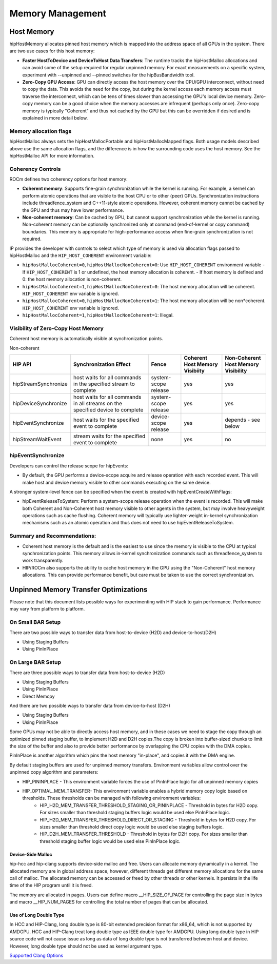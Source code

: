 .. _hip-programming-guide:

Memory Management
=================

Host Memory
------------

hipHostMemory allocates pinned host memory which is mapped into the address
space of all GPUs in the system. There are two use cases for this host memory:

- **Faster HostToDevice and DeviceToHost Data Transfers**: The runtime
  tracks the hipHostMalloc allocations and can avoid some of the setup
  required for regular unpinned memory. For exact measurements on a specific
  system, experiment with --unpinned and --pinned switches for the
  hipBusBandwidth tool.

- **Zero-Copy GPU Access**: GPU can directly access the host memory over the
  CPU/GPU interconnect, without need to copy the data. This avoids the need
  for the copy, but during the kernel access each memory access must traverse
  the interconnect, which can be tens of times slower than accessing the GPU's
  local device memory. Zero-copy memory can be a good choice when the memory
  accesses are infrequent (perhaps only once). Zero-copy memory is typically
  "Coherent" and thus not cached by the GPU but this can be overridden if
  desired and is explained in more detail below.

Memory allocation flags
++++++++++++++++++++++++

hipHostMalloc always sets the hipHostMallocPortable and hipHostMallocMapped
flags. Both usage models described above use the same allocation flags, and
the difference is in how the surrounding code uses the host memory. See the
hipHostMalloc API for more information.

Coherency Controls
++++++++++++++++++++
ROCm defines two coherency options for host memory:

* **Coherent memory**: Supports fine-grain synchronization while the kernel is
  running.  For example, a kernel can perform atomic operations that are
  visible to the host CPU or to other (peer) GPUs.  Synchronization
  instructions include threadfence_system and C++11-style atomic operations.
  However, coherent memory cannot be cached by the GPU and thus may have lower
  performance.
* **Non-coherent memory**: Can be cached by GPU, but cannot support
  synchronization while the kernel is running.  Non-coherent memory can be
  optionally synchronized only at command (end-of-kernel or copy command)
  boundaries.  This memory is appropriate for high-performance access when
  fine-grain synchronization is not required.

IP provides the developer with controls to select which type of memory is
used via allocation flags passed to hipHostMalloc and the ``HIP_HOST_COHERENT``
environment variable:

* ``hipHostMallocCoherent=0``, ``hipHostMallocNonCoherent=0``: Use ``HIP_HOST_COHERENT`` environment variable
  - If ``HIP_HOST_COHERENT`` is 1 or undefined, the host memory allocation is coherent.
  - If host memory is defined and 0: the host memory allocation is non-coherent.
* ``hipHostMallocCoherent=1``, ``hipHostMallocNonCoherent=0``: The host memory allocation will be coherent.  ``HIP_HOST_COHERENT`` env variable is ignored. 
* ``hipHostMallocCoherent=0``, ``hipHostMallocNonCoherent=1``: The host memory allocation will be non*coherent.  ``HIP_HOST_COHERENT`` env variable is ignored. 
* ``hipHostMallocCoherent=1``, ``hipHostMallocNonCoherent=1``: Illegal.

Visibility of Zero-Copy Host Memory
+++++++++++++++++++++++++++++++++++++

Coherent host memory is automatically visible at synchronization points.

Non-coherent

+----------------------+--------------------------------------------------------------------------------+----------------------+--------------------------------+-------------------------------------+
| HIP API              | Synchronization Effect                                                         | Fence                | Coherent Host Memory Visibiity | Non-Coherent Host Memory Visibility |
+======================+================================================================================+======================+================================+=====================================+
| hipStreamSynchronize | host waits for all commands in the specified stream to complete                | system-scope release | yes                            | yes                                 |
+----------------------+--------------------------------------------------------------------------------+----------------------+--------------------------------+-------------------------------------+
| hipDeviceSynchronize | host waits for all commands in all streams on the specified device to complete | system-scope release | yes                            | yes                                 |
+----------------------+--------------------------------------------------------------------------------+----------------------+--------------------------------+-------------------------------------+
| hipEventSynchronize  | host waits for the specified event to complete                                 | device-scope release | yes                            | depends - see below                 |
+----------------------+--------------------------------------------------------------------------------+----------------------+--------------------------------+-------------------------------------+
| hipStreamWaitEvent   | stream waits for the specified event to complete                               | none                 | yes                            | no                                  |
+----------------------+--------------------------------------------------------------------------------+----------------------+--------------------------------+-------------------------------------+


.. todo: break and clean up

hipEventSynchronize
++++++++++++++++++++

Developers can control the release scope for hipEvents:

* By default, the GPU performs a device-scope acquire and release operation
  with each recorded event.  This will make host and device memory visible
  to other commands executing on the same device. 

A stronger system-level fence can be specified when the event is
created with hipEventCreateWithFlags:

* hipEventReleaseToSystem: Perform a system-scope release operation when
  the event is recorded.  This will make both Coherent and Non-Coherent
  host memory visible to other agents in the system, but may involve
  heavyweight operations such as cache flushing.  Coherent memory will
  typically use lighter-weight in-kernel synchronization mechanisms such
  as an atomic operation and thus does not need to use
  hipEventReleaseToSystem.

Summary and Recommendations:
+++++++++++++++++++++++++++++

* Coherent host memory is the default and is the easiest to use since the
  memory is visible to the CPU at typical synchronization points. This
  memory allows in-kernel synchronization commands such as
  threadfence_system to work transparently.
* HIP/ROCm also supports the ability to cache host memory in the GPU
  using the "Non-Coherent" host memory allocations. This can provide
  performance benefit, but care must be taken to use the correct
  synchronization.

Unpinned Memory Transfer Optimizations
--------------------------------------

Please note that this document
lists possible ways for experimenting with HIP stack to gain performance.
Performance may vary from platform to platform.

On Small BAR Setup
+++++++++++++++++++

There are two possible ways to transfer data from host-to-device (H2D) and
device-to-host(D2H)

* Using Staging Buffers
* Using PinInPlace

On Large BAR Setup
++++++++++++++++++++
There are three possible ways to transfer data from host-to-device (H2D)

* Using Staging Buffers
* Using PinInPlace
* Direct Memcpy

And there are two possible ways to transfer data from device-to-host (D2H)

* Using Staging Buffers
* Using PinInPlace

Some GPUs may not be able to directly access host memory, and in these cases
we need to stage the copy through an optimized pinned staging buffer, to
implement H2D and D2H copies.The copy is broken into buffer-sized chunks to
limit the size of the buffer and also to provide better performance by
overlapping the CPU copies with the DMA copies.

PinInPlace is another algorithm which pins the host memory "in-place", and
copies it with the DMA engine.

By default staging buffers are used for unpinned memory transfers.
Environment variables allow control over the unpinned copy algorithm and
parameters:

* HIP_PININPLACE - This environment variable forces the use of PinInPlace logic for all unpinned memory copies
* HIP_OPTIMAL_MEM_TRANSFER- This environment variable enables a hybrid memory copy logic based on thresholds. These thresholds can be managed with following environment variables:
   * HIP_H2D_MEM_TRANSFER_THRESHOLD_STAGING_OR_PININPLACE - Threshold in bytes for H2D copy. For sizes smaller than threshold staging buffers logic would be used else PinInPlace logic.
   * HIP_H2D_MEM_TRANSFER_THRESHOLD_DIRECT_OR_STAGING - Threshold in bytes for H2D copy. For sizes smaller than threshold direct copy logic would be used else staging buffers logic.
   * HIP_D2H_MEM_TRANSFER_THRESHOLD - Threshold in bytes for D2H copy. For sizes smaller than threshold staging buffer logic would be used else PinInPlace logic.
  
Device-Side Malloc
###################

hip-hcc and hip-clang supports device-side malloc and free. Users can
allocate memory dynamically in a kernel. The allocated memory are in global
address space, however, different threads get different memory allocations
for the same call of malloc. The allocated memory can be accessed or freed
by other threads or other kernels. It persists in the life time of the HIP
program until it is freed.

The memory are allocated in pages. Users can define macro __HIP_SIZE_OF_PAGE
for controlling the page size in bytes and macro __HIP_NUM_PAGES for
controlling the total number of pages that can be allocated.

Use of Long Double Type
########################

In HCC and HIP-Clang, long double type is 80-bit extended precision format
for x86_64, which is not supported by AMDGPU. HCC and HIP-Clang treat long
double type as IEEE double type for AMDGPU. Using long double type in HIP
source code will not cause issue as long as data of long double type is not
transferred between host and device. However, long double type should not be
used as kernel argument type.

`Supported Clang Options <https://github.com/ROCm-Developer-Tools/HIP/blob/master/docs/markdown/clang_options.md>`_

